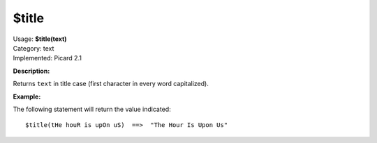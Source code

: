 .. Picard Function

$title
======

| Usage: **$title(text)**
| Category: text
| Implemented: Picard 2.1

**Description:**

Returns ``text`` in title case (first character in every word capitalized).


**Example:**

The following statement will return the value indicated::

    $title(tHe houR is upOn uS)  ==>  "The Hour Is Upon Us"
